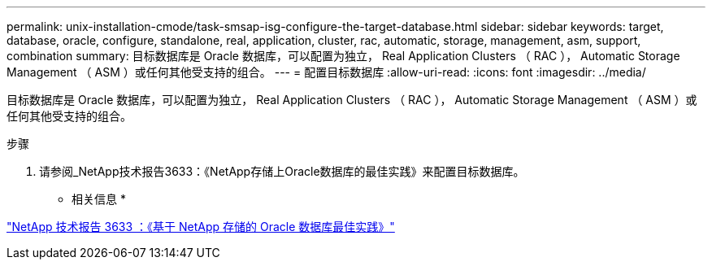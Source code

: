 ---
permalink: unix-installation-cmode/task-smsap-isg-configure-the-target-database.html 
sidebar: sidebar 
keywords: target, database, oracle, configure, standalone, real, application, cluster, rac, automatic, storage, management, asm, support, combination 
summary: 目标数据库是 Oracle 数据库，可以配置为独立， Real Application Clusters （ RAC ）， Automatic Storage Management （ ASM ）或任何其他受支持的组合。 
---
= 配置目标数据库
:allow-uri-read: 
:icons: font
:imagesdir: ../media/


[role="lead"]
目标数据库是 Oracle 数据库，可以配置为独立， Real Application Clusters （ RAC ）， Automatic Storage Management （ ASM ）或任何其他受支持的组合。

.步骤
. 请参阅_NetApp技术报告3633：《NetApp存储上Oracle数据库的最佳实践》来配置目标数据库。


* 相关信息 *

http://www.netapp.com/us/media/tr-3633.pdf["NetApp 技术报告 3633 ：《基于 NetApp 存储的 Oracle 数据库最佳实践》"^]
